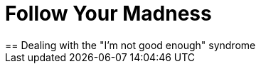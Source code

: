 = Follow Your Madness
:hp-tags: Self Improvement, Soft Skills, Confidence
:hp-image: covers/cover-01.jpg
== Dealing with the "I'm not good enough" syndrome

